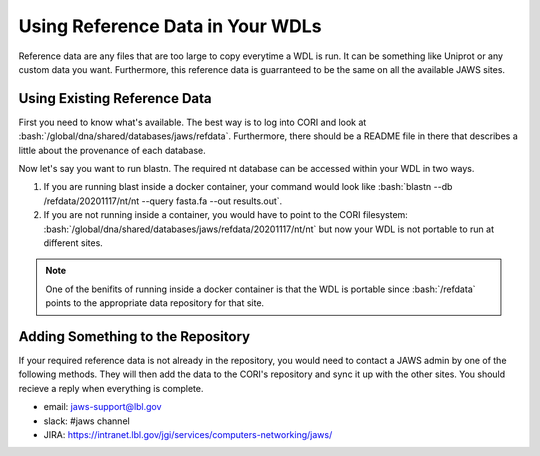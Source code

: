 #################################
Using Reference Data in Your WDLs
#################################

.. role:: bash(code)
   :language: bash

Reference data are any files that are too large to copy everytime a WDL is run.  It can be something like Uniprot or any custom data you want.  Furthermore, this reference data is guarranteed to be the same on all the available JAWS sites.  

Using Existing Reference Data
-----------------------------
First you need to know what's available.  The best way is to log into CORI and look at :bash:`/global/dna/shared/databases/jaws/refdata`.  Furthermore, there should be a README file in there that describes a little about the provenance of each database.  

Now let's say you want to run blastn. The required nt database can be accessed within your WDL in two ways.  

1) If you are running blast inside a docker container, your command would look like :bash:`blastn --db /refdata/20201117/nt/nt --query fasta.fa --out results.out`.  

2) If you are not running inside a container, you would have to point to the CORI filesystem: :bash:`/global/dna/shared/databases/jaws/refdata/20201117/nt/nt` but now your WDL is not portable to run at different sites.

.. note::

	One of the benifits of running inside a docker container is that the WDL is portable since :bash:`/refdata` points to the appropriate data repository for that site.


Adding Something to the Repository
----------------------------------
If your required reference data is not already in the repository, you would need to contact a JAWS admin by one of the following methods. They will then add the data to the CORI's repository and sync it up with the other sites. You should recieve a reply when everything is complete.

* email: jaws-support@lbl.gov 
* slack: #jaws channel 
* JIRA:  https://intranet.lbl.gov/jgi/services/computers-networking/jaws/
